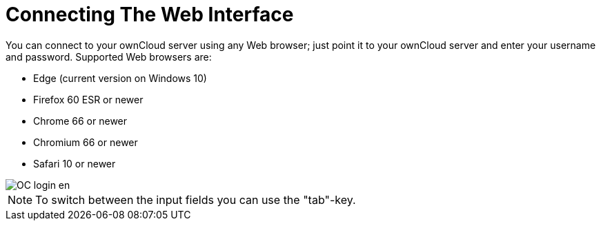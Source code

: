 = Connecting The Web Interface

You can connect to your ownCloud server using any Web browser; just point it to your ownCloud server and enter your username and password. Supported Web browsers are:

* Edge (current version on Windows 10)
* Firefox 60 ESR or newer
* Chrome 66 or newer
* Chromium 66 or newer
* Safari 10 or newer

image::OC_login_en.jpg[scale="15%", "ownCloud login screen."]

NOTE: To switch between the input fields you can use the "tab"-key.




